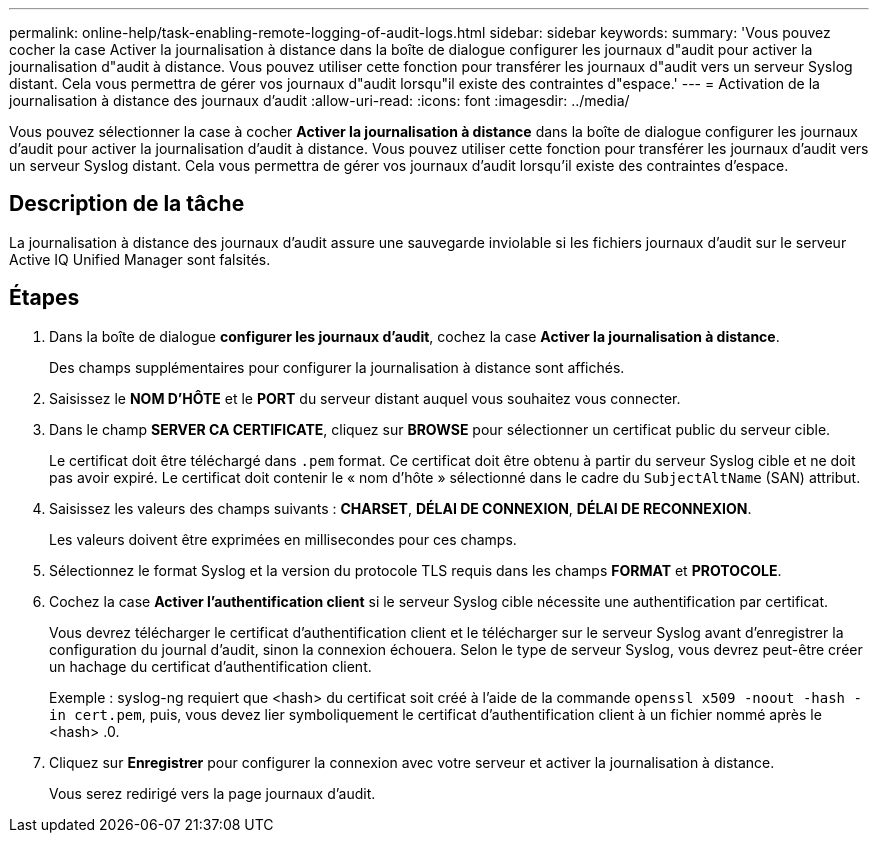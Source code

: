 ---
permalink: online-help/task-enabling-remote-logging-of-audit-logs.html 
sidebar: sidebar 
keywords:  
summary: 'Vous pouvez cocher la case Activer la journalisation à distance dans la boîte de dialogue configurer les journaux d"audit pour activer la journalisation d"audit à distance. Vous pouvez utiliser cette fonction pour transférer les journaux d"audit vers un serveur Syslog distant. Cela vous permettra de gérer vos journaux d"audit lorsqu"il existe des contraintes d"espace.' 
---
= Activation de la journalisation à distance des journaux d'audit
:allow-uri-read: 
:icons: font
:imagesdir: ../media/


[role="lead"]
Vous pouvez sélectionner la case à cocher *Activer la journalisation à distance* dans la boîte de dialogue configurer les journaux d'audit pour activer la journalisation d'audit à distance. Vous pouvez utiliser cette fonction pour transférer les journaux d'audit vers un serveur Syslog distant. Cela vous permettra de gérer vos journaux d'audit lorsqu'il existe des contraintes d'espace.



== Description de la tâche

La journalisation à distance des journaux d'audit assure une sauvegarde inviolable si les fichiers journaux d'audit sur le serveur Active IQ Unified Manager sont falsités.



== Étapes

. Dans la boîte de dialogue *configurer les journaux d'audit*, cochez la case *Activer la journalisation à distance*.
+
Des champs supplémentaires pour configurer la journalisation à distance sont affichés.

. Saisissez le *NOM D'HÔTE* et le *PORT* du serveur distant auquel vous souhaitez vous connecter.
. Dans le champ *SERVER CA CERTIFICATE*, cliquez sur *BROWSE* pour sélectionner un certificat public du serveur cible.
+
Le certificat doit être téléchargé dans `.pem` format. Ce certificat doit être obtenu à partir du serveur Syslog cible et ne doit pas avoir expiré. Le certificat doit contenir le « nom d'hôte » sélectionné dans le cadre du `SubjectAltName` (SAN) attribut.

. Saisissez les valeurs des champs suivants : *CHARSET*, *DÉLAI DE CONNEXION*, *DÉLAI DE RECONNEXION*.
+
Les valeurs doivent être exprimées en millisecondes pour ces champs.

. Sélectionnez le format Syslog et la version du protocole TLS requis dans les champs *FORMAT* et *PROTOCOLE*.
. Cochez la case *Activer l'authentification client* si le serveur Syslog cible nécessite une authentification par certificat.
+
Vous devrez télécharger le certificat d'authentification client et le télécharger sur le serveur Syslog avant d'enregistrer la configuration du journal d'audit, sinon la connexion échouera. Selon le type de serveur Syslog, vous devrez peut-être créer un hachage du certificat d'authentification client.

+
Exemple : syslog-ng requiert que <hash> du certificat soit créé à l'aide de la commande `openssl x509 -noout -hash -in cert.pem`, puis, vous devez lier symboliquement le certificat d'authentification client à un fichier nommé après le <hash> .0.

. Cliquez sur *Enregistrer* pour configurer la connexion avec votre serveur et activer la journalisation à distance.
+
Vous serez redirigé vers la page journaux d'audit.


